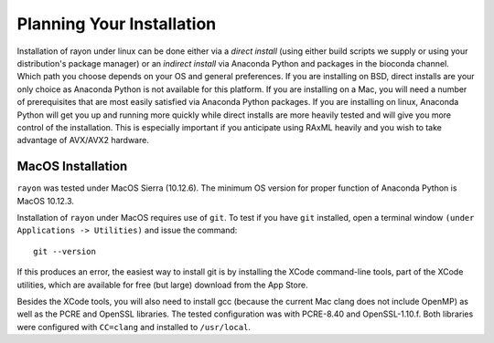 .. Installation instructions

Planning Your Installation
==========================
Installation of rayon under linux can be done either via a *direct install*
(using either build scripts we supply or using your distribution's package
manager) or an *indirect install* via Anaconda Python and packages in the
bioconda channel.  Which path you choose depends on your OS and general
preferences. If you are installing on BSD, direct installs are your only
choice as Anaconda Python is not available for this platform.  If you are
installing on a Mac, you will need a number of prerequisites that are most
easily satisfied via Anaconda Python packages.  If you are installing on linux,
Anaconda Python will get you up and running more quickly while direct installs
are more heavily tested and will give you more control of the installation.
This is especially important if you anticipate using RAxML heavily
and you wish to take advantage of AVX/AVX2 hardware.

MacOS Installation
------------------
``rayon`` was tested under MacOS Sierra (10.12.6).  The minimum OS version for
proper function of Anaconda Python is MacOS 10.12.3.

Installation of ``rayon`` under MacOS requires use of ``git``. To test if you
have ``git`` installed, open a terminal window ``(under Applications -> Utilities)``
and issue the command::

        git --version

If this produces an error, the easiest way to install git is by installing the
XCode command-line tools, part of the XCode utilities, which are available for
free (but large) download from the App Store.

Besides the XCode tools, you will also need to install gcc (because the
current Mac clang does not include OpenMP) as well as the PCRE and OpenSSL
libraries.  The tested configuration was with PCRE-8.40 and OpenSSL-1.10.f.
Both libraries were configured with ``CC=clang`` and installed to ``/usr/local``.







